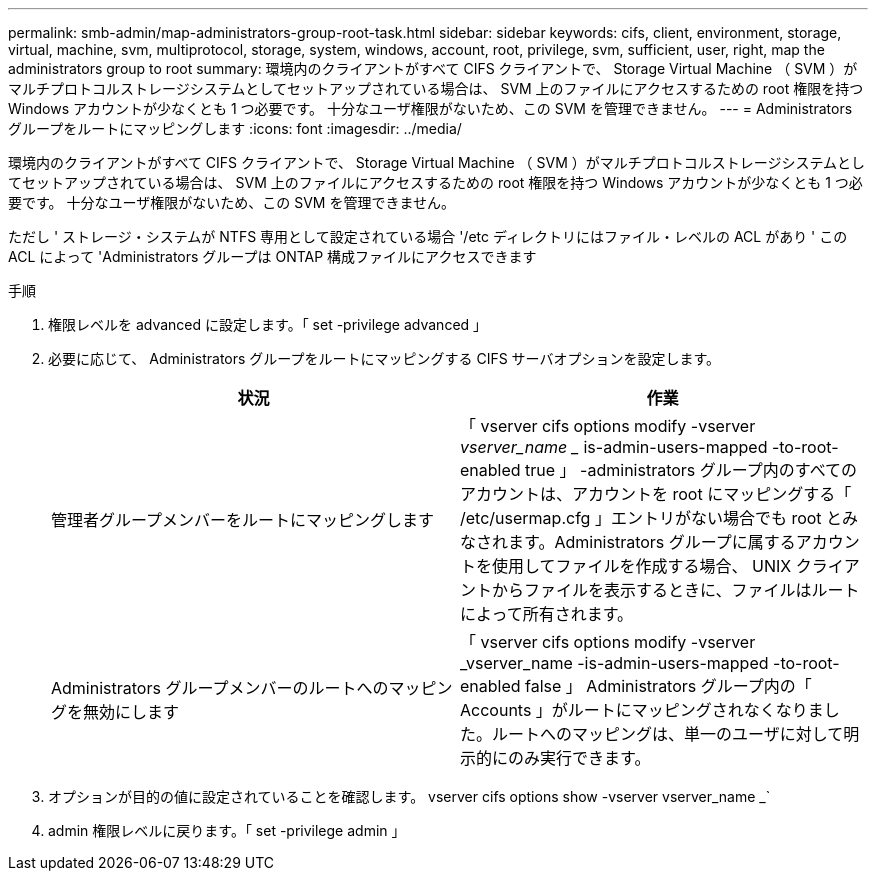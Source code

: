---
permalink: smb-admin/map-administrators-group-root-task.html 
sidebar: sidebar 
keywords: cifs, client, environment, storage, virtual, machine, svm, multiprotocol, storage, system, windows, account, root, privilege, svm, sufficient, user, right, map the administrators group to root 
summary: 環境内のクライアントがすべて CIFS クライアントで、 Storage Virtual Machine （ SVM ）がマルチプロトコルストレージシステムとしてセットアップされている場合は、 SVM 上のファイルにアクセスするための root 権限を持つ Windows アカウントが少なくとも 1 つ必要です。 十分なユーザ権限がないため、この SVM を管理できません。 
---
= Administrators グループをルートにマッピングします
:icons: font
:imagesdir: ../media/


[role="lead"]
環境内のクライアントがすべて CIFS クライアントで、 Storage Virtual Machine （ SVM ）がマルチプロトコルストレージシステムとしてセットアップされている場合は、 SVM 上のファイルにアクセスするための root 権限を持つ Windows アカウントが少なくとも 1 つ必要です。 十分なユーザ権限がないため、この SVM を管理できません。

ただし ' ストレージ・システムが NTFS 専用として設定されている場合 '/etc ディレクトリにはファイル・レベルの ACL があり ' この ACL によって 'Administrators グループは ONTAP 構成ファイルにアクセスできます

.手順
. 権限レベルを advanced に設定します。「 set -privilege advanced 」
. 必要に応じて、 Administrators グループをルートにマッピングする CIFS サーバオプションを設定します。
+
|===
| 状況 | 作業 


 a| 
管理者グループメンバーをルートにマッピングします
 a| 
「 vserver cifs options modify -vserver _vserver_name __ is-admin-users-mapped -to-root-enabled true 」 -administrators グループ内のすべてのアカウントは、アカウントを root にマッピングする「 /etc/usermap.cfg 」エントリがない場合でも root とみなされます。Administrators グループに属するアカウントを使用してファイルを作成する場合、 UNIX クライアントからファイルを表示するときに、ファイルはルートによって所有されます。



 a| 
Administrators グループメンバーのルートへのマッピングを無効にします
 a| 
「 vserver cifs options modify -vserver _vserver_name -is-admin-users-mapped -to-root-enabled false 」 Administrators グループ内の「 Accounts 」がルートにマッピングされなくなりました。ルートへのマッピングは、単一のユーザに対して明示的にのみ実行できます。

|===
. オプションが目的の値に設定されていることを確認します。 vserver cifs options show -vserver vserver_name _`
. admin 権限レベルに戻ります。「 set -privilege admin 」

